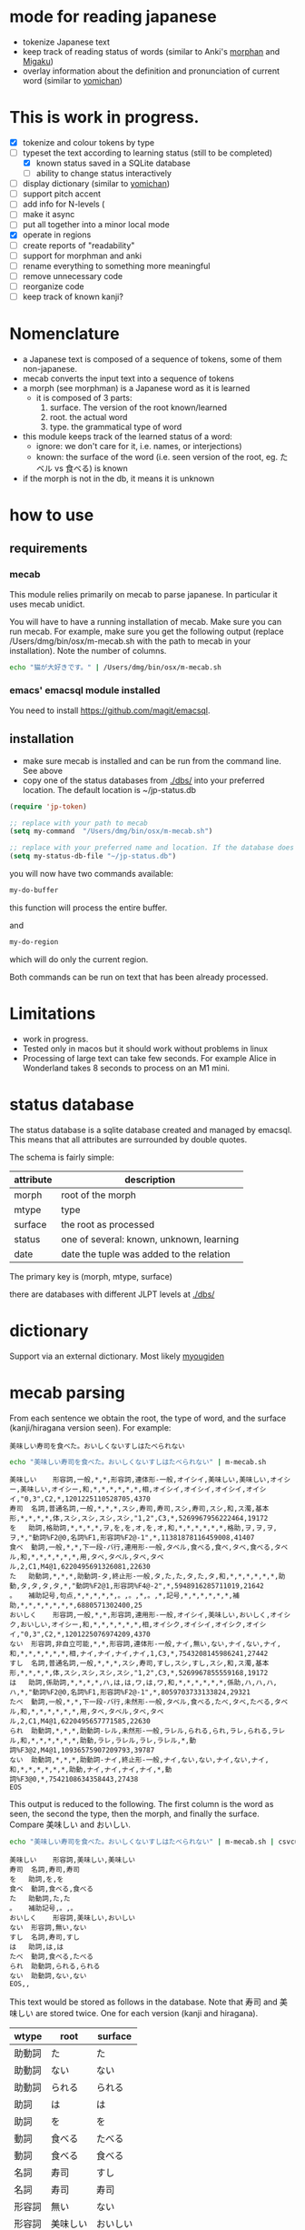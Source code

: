 * mode for reading japanese

- tokenize Japanese text
- keep track of reading status of words (similar to Anki's [[https://ankiweb.net/shared/info/900801631][morphan]] and [[https://ankiweb.net/shared/info/900801631][Migaku]])
- overlay information about the definition and pronunciation of current word
   (similar to  [[https://chrome.google.com/webstore/detail/yomichan/ogmnaimimemjmbakcfefmnahgdfhfami][yomichan]])

#+ATTR_HTML: :width 100
#+ATTR_ORG: :width 800px
[[./screenshot.png]]


* This is work in progress.

- [X] tokenize and colour tokens by type
- [-] typeset the text according to learning status (still to be completed)
  - [X] known status saved in a SQLite database
  - [ ] ability to change status interactively
- [ ] display dictionary (similar to [[https://chrome.google.com/webstore/detail/yomichan/ogmnaimimemjmbakcfefmnahgdfhfami][yomichan]])
- [ ] support pitch accent
- [-] add info for N-levels (
- [ ] make it async
- [ ] put all together into a minor local mode
- [X] operate in regions    
- [ ] create reports of "readability"
- [ ] support for morphman and anki  
- [ ] rename everything to something more meaningful
- [ ] remove unnecessary code
- [ ] reorganize code  
- [ ] keep track of known kanji?

* Nomenclature

- a Japanese text is composed of a sequence of tokens, some of them non-japanese.
- mecab converts the input text into a sequence of tokens
- a morph (see morphman) is a Japanese word as it is learned
  - it is composed of 3 parts:
    1. surface. The version of the root known/learned
    2. root. the actual word
    3. type. the grammatical type of word
- this module keeps track of the learned status of a word:
  - ignore: we don't care for it, i.e. names, or interjections)
  - known: the surface of the word (i.e. seen version of the root, eg. たベル vs 食べる) is known
- if the morph is not in the db, it means it is unknown

* how to use

** requirements

*** mecab

This module relies primarily on mecab to parse japanese. In particular it uses mecab unidict.

You will have to have a running installation of mecab. Make sure you can run mecab. For example, make sure you get the following output
(replace /Users/dmg/bin/osx/m-mecab.sh  with the path to mecab in your installation). Note the number of columns.

#+begin_src bash :results verbatim
echo "猫が大好きです。" | /Users/dmg/bin/osx/m-mecab.sh 
#+end_src

#+RESULTS:
#+begin_example
猫	名詞,普通名詞,一般,*,*,*,ネコ,猫,猫,ネコ,猫,ネコ,和,*,*,*,*,*,*,体,ネコ,ネコ,ネコ,ネコ,1,C4,*,7918141678166528,28806
が	助詞,格助詞,*,*,*,*,ガ,が,が,ガ,が,ガ,和,*,*,*,*,*,*,格助,ガ,ガ,ガ,ガ,*,"動詞%F2@0,名詞%F1",*,2168520431510016,7889
大好き	形状詞,一般,*,*,*,*,ダイスキ,大好き,大好き,ダイスキ,大好き,ダイスキ,混,*,*,*,*,*,*,相,ダイスキ,ダイスキ,ダイスキ,ダイスキ,1,C1,*,6326873407758848,23017
です	助動詞,*,*,*,助動詞-デス,終止形-一般,デス,です,です,デス,です,デス,和,*,*,*,*,*,*,助動,デス,デス,デス,デス,*,"形容詞%F2@-1,動詞%F2@0,名詞%F2@1",*,7051468750332587,25653
。	補助記号,句点,*,*,*,*,*,。,。,*,。,*,記号,*,*,*,*,*,*,補助,*,*,*,*,*,*,*,6880571302400,25
EOS
#+end_example


*** emacs' emacsql module installed

You need to install [[https://github.com/magit/emacsql]].


** installation

- make sure mecab is installed and can be run from the command line. See above
- copy one of the status databases from [[./dbs/]] into your preferred location. The default location is ~/jp-status.db


#+begin_src emacs-lisp   :exports both
(require 'jp-token)

;; replace with your path to mecab
(setq my-command  "/Users/dmg/bin/osx/m-mecab.sh")

;; replace with your preferred name and location. If the database does not exist, it will be created.
(setq my-status-db-file "~/jp-status.db")

#+end_src

you will now have two commands available:

#+begin_src emacs-lisp   :exports both
my-do-buffer
#+end_src

this function will process the entire buffer.

and 

#+begin_src emacs-lisp   :exports both
my-do-region
#+end_src

which will do only the current region.

Both commands can be run on text that has been already processed.


* Limitations

- work in progress.
- Tested only in macos but it should work without problems in linux
- Processing of large text can take few seconds. For example Alice in Wonderland takes 8 seconds to process on an M1 mini.
 

* status database

The status database is a sqlite database created and managed by emacsql. This means that all attributes are surrounded by double quotes.

The schema is fairly simple:

| attribute | description                              |
|-----------+------------------------------------------|
| morph     | root of the morph                        |
| mtype     | type                                     |
| surface   | the root as processed                    |
| status    | one of several: known, unknown, learning |
| date      | date the tuple was added to the relation |

The primary key is (morph, mtype, surface)

there are databases with different JLPT levels at [[./dbs/]]

* dictionary

Support via an external dictionary. Most likely [[https://github.com/melissaboiko/myougiden][myougiden]]

* mecab parsing

From each sentence we obtain the root, the type of word, and the surface (kanji/hiragana version seen). For example:

#+begin_example
美味しい寿司を食べた。おいしくないすしはたべられない
#+end_example

#+name: mecab
#+begin_src bash :results verbatim :exports both
echo "美味しい寿司を食べた。おいしくないすしはたべられない" | m-mecab.sh
#+end_src

#+RESULTS:
#+begin_example
美味しい	形容詞,一般,*,*,形容詞,連体形-一般,オイシイ,美味しい,美味しい,オイシー,美味しい,オイシー,和,*,*,*,*,*,*,相,オイシイ,オイシイ,オイシイ,オイシイ,"0,3",C2,*,1201225110528705,4370
寿司	名詞,普通名詞,一般,*,*,*,スシ,寿司,寿司,スシ,寿司,スシ,和,ス濁,基本形,*,*,*,*,体,スシ,スシ,スシ,スシ,"1,2",C3,*,5269967956222464,19172
を	助詞,格助詞,*,*,*,*,ヲ,を,を,オ,を,オ,和,*,*,*,*,*,*,格助,ヲ,ヲ,ヲ,ヲ,*,"動詞%F2@0,名詞%F1,形容詞%F2@-1",*,11381878116459008,41407
食べ	動詞,一般,*,*,下一段-バ行,連用形-一般,タベル,食べる,食べ,タベ,食べる,タベル,和,*,*,*,*,*,*,用,タベ,タベル,タベ,タベル,2,C1,M4@1,6220495691326081,22630
た	助動詞,*,*,*,助動詞-タ,終止形-一般,タ,た,た,タ,た,タ,和,*,*,*,*,*,*,助動,タ,タ,タ,タ,*,"動詞%F2@1,形容詞%F4@-2",*,5948916285711019,21642
。	補助記号,句点,*,*,*,*,*,。,。,*,。,*,記号,*,*,*,*,*,*,補助,*,*,*,*,*,*,*,6880571302400,25
おいしく	形容詞,一般,*,*,形容詞,連用形-一般,オイシイ,美味しい,おいしく,オイシク,おいしい,オイシー,和,*,*,*,*,*,*,相,オイシク,オイシイ,オイシク,オイシイ,"0,3",C2,*,1201225076974209,4370
ない	形容詞,非自立可能,*,*,形容詞,連体形-一般,ナイ,無い,ない,ナイ,ない,ナイ,和,*,*,*,*,*,*,相,ナイ,ナイ,ナイ,ナイ,1,C3,*,7543208145986241,27442
すし	名詞,普通名詞,一般,*,*,*,スシ,寿司,すし,スシ,すし,スシ,和,ス濁,基本形,*,*,*,*,体,スシ,スシ,スシ,スシ,"1,2",C3,*,5269967855559168,19172
は	助詞,係助詞,*,*,*,*,ハ,は,は,ワ,は,ワ,和,*,*,*,*,*,*,係助,ハ,ハ,ハ,ハ,*,"動詞%F2@0,名詞%F1,形容詞%F2@-1",*,8059703733133824,29321
たべ	動詞,一般,*,*,下一段-バ行,未然形-一般,タベル,食べる,たべ,タベ,たべる,タベル,和,*,*,*,*,*,*,用,タベ,タベル,タベ,タベル,2,C1,M4@1,6220495657771585,22630
られ	助動詞,*,*,*,助動詞-レル,未然形-一般,ラレル,られる,られ,ラレ,られる,ラレル,和,*,*,*,*,*,*,助動,ラレ,ラレル,ラレ,ラレル,*,動詞%F3@2,M4@1,10936575907209793,39787
ない	助動詞,*,*,*,助動詞-ナイ,終止形-一般,ナイ,ない,ない,ナイ,ない,ナイ,和,*,*,*,*,*,*,助動,ナイ,ナイ,ナイ,ナイ,*,動詞%F3@0,*,7542108634358443,27438
EOS
#+end_example


This output is reduced to the following. The first column is the word as seen, the second the type, then the morph, and
finally the surface. Compare 美味しい and おいしい.

#+begin_src bash :results verbatim :exports both
echo "美味しい寿司を食べた。おいしくないすしはたべられない" | m-mecab.sh | csvcut -c 1,8,11
#+end_src

#+RESULTS:
#+begin_example
美味しい	形容詞,美味しい,美味しい
寿司	名詞,寿司,寿司
を	助詞,を,を
食べ	動詞,食べる,食べる
た	助動詞,た,た
。	補助記号,。,。
おいしく	形容詞,美味しい,おいしい
ない	形容詞,無い,ない
すし	名詞,寿司,すし
は	助詞,は,は
たべ	動詞,食べる,たべる
られ	助動詞,られる,られる
ない	助動詞,ない,ない
EOS,,
#+end_example


This text would be stored as follows in the database. Note that 寿司 and 美味しい are stored twice. One for each version (kanji and hiragana).


#+begin_src bash :results raw :exports results
echo "美味しい寿司を食べた。おいしくないすしはたべられない" | m-mecab.sh | csvcut -c 1,8,11 | csvcut -t -c 2 -u 3
#+end_src

| wtype  | root   | surface |
|--------+--------+---------|
| 助動詞  | た      | た       |
| 助動詞  | ない    | ない     |
| 助動詞  | られる  | られる   |
| 助詞    | は      | は       |
| 助詞    | を      | を       |
| 動詞    | 食べる  | たべる   |
| 動詞    | 食べる  | 食べる   |
| 名詞    | 寿司    | すし     |
| 名詞    | 寿司    | 寿司     |
| 形容詞  | 無い    | ない     |
| 形容詞  | 美味しい | おいしい  |
| 形容詞  | 美味しい | 美味しい  |

* speed

Processing large amounts of text is slow. In my tests, emacs can do Alice in Wonderland in 10-15 seconds.


- as of [2023-04-30 Sun] the profiler reports this processing Alice:
  - 25% cpu is GC,
    - 78% of memory is used in the process that runs mecab
  - 21% is matching the text to mecab output
  - 10% is processing mecab's output
  - based on the messages to the minibuffer, ~75% is spent running mecab
- 4.5k morphs (probably wrong due to breaking lines in wrong place)
- 98k characters
- mecab outputs 64k lines

All this seems to indicate that the real bottleneck is running mecab.

  


* pitch accent

to be done...

https://github.com/javdejong/nhk-pronunciation/blob/master/nhk_pronunciation.py

#+begin_src python   :exports both
    txt = e.midashigo1
    strlen = len(txt)
    acclen = len(e.ac)
    accent = "0"*(strlen-acclen) + e.ac
#+end_src
